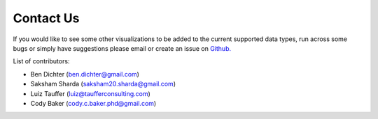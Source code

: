 Contact Us
==========

If you would like to see some other visualizations to be added to the current supported data types, run across some bugs or simply have suggestions please email or create an issue on `Github. <https://github.com/NeurodataWithoutBorders/nwb-jupyter-widgets/>`_

List of contributors:

* Ben Dichter (ben.dichter@gmail.com)
* Saksham Sharda (saksham20.sharda@gmail.com)
* Luiz Tauffer (luiz@taufferconsulting.com)
* Cody Baker (cody.c.baker.phd@gmail.com)
